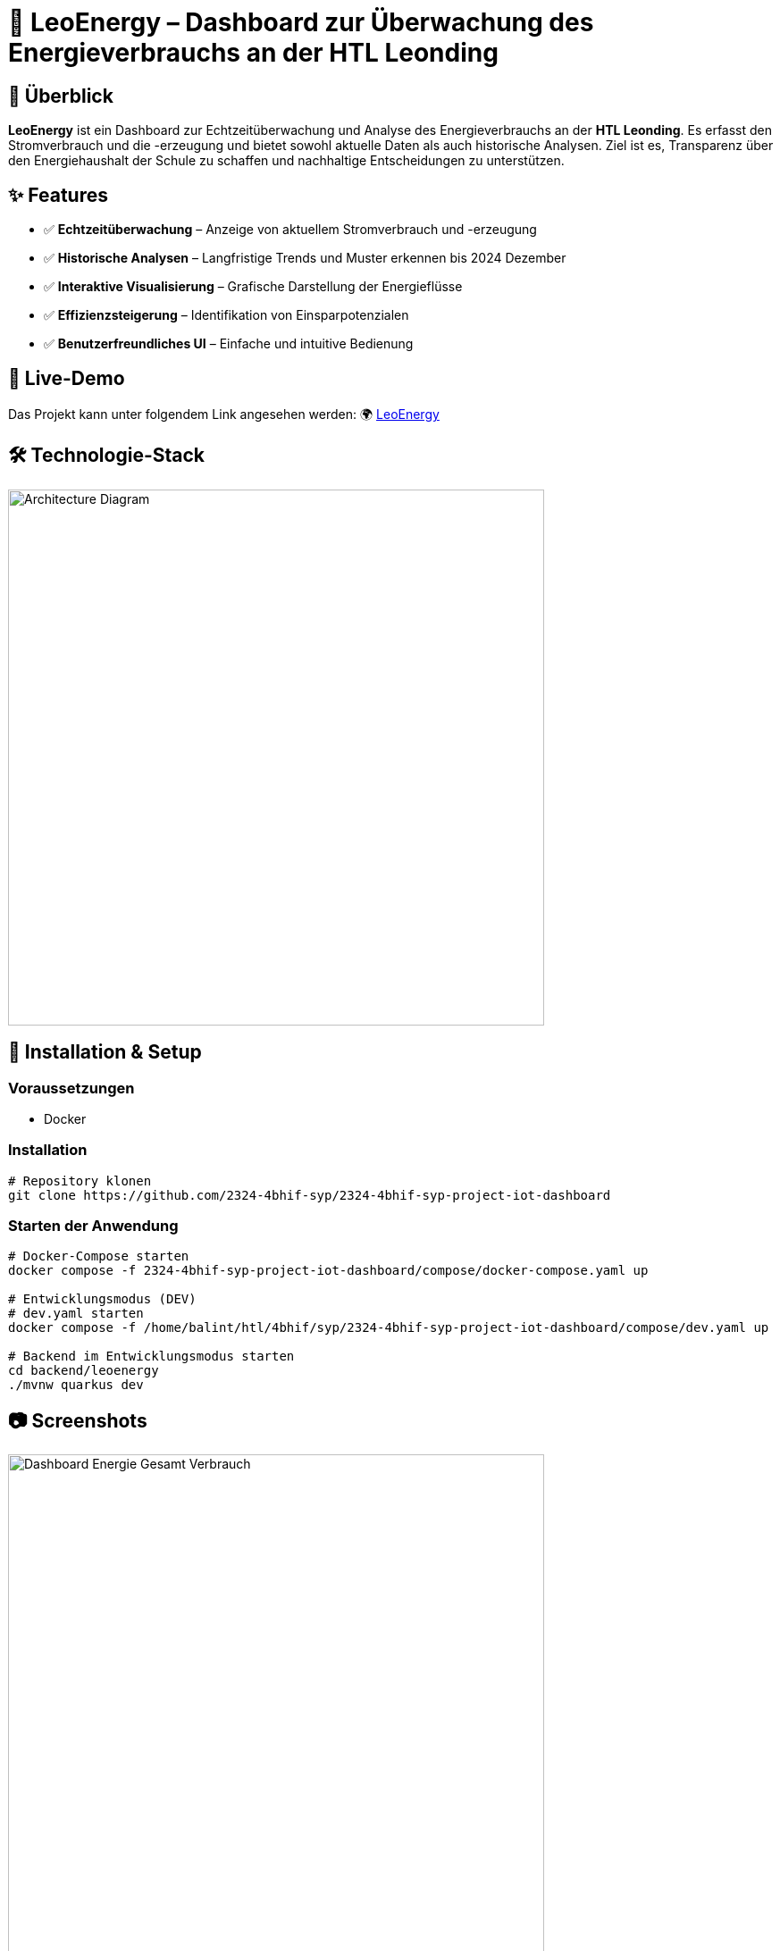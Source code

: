 = 🔋 LeoEnergy – Dashboard zur Überwachung des Energieverbrauchs an der HTL Leonding

== 📌 Überblick
**LeoEnergy** ist ein Dashboard zur Echtzeitüberwachung und Analyse
des Energieverbrauchs an der **HTL Leonding**.
Es erfasst den Stromverbrauch und die -erzeugung
und bietet sowohl aktuelle Daten als auch historische Analysen.
Ziel ist es, Transparenz über den Energiehaushalt der Schule zu
schaffen und nachhaltige Entscheidungen zu unterstützen.

== ✨ Features
* ✅ *Echtzeitüberwachung* – Anzeige von aktuellem Stromverbrauch und -erzeugung
* ✅ *Historische Analysen* – Langfristige Trends und Muster erkennen bis 2024 Dezember
* ✅ *Interaktive Visualisierung* – Grafische Darstellung der Energieflüsse
* ✅ *Effizienzsteigerung* – Identifikation von Einsparpotenzialen
* ✅ *Benutzerfreundliches UI* – Einfache und intuitive Bedienung

== 👀 Live-Demo
Das Projekt kann unter folgendem Link angesehen werden:
🌍 link:https://vm23.htl-leonding.ac.at/[LeoEnergy]

== 🛠️ Technologie-Stack
image::/home/balint/htl/4bhif/syp/2324-4bhif-syp-project-iot-dashboard/asciidocs/slides/images/architecture.png[Architecture Diagram, width=600]

== 🚀 Installation & Setup
=== Voraussetzungen
- Docker

=== Installation
[source,sh]
----
# Repository klonen
git clone https://github.com/2324-4bhif-syp/2324-4bhif-syp-project-iot-dashboard
----
=== Starten der Anwendung
[source,sh]
----
# Docker-Compose starten
docker compose -f 2324-4bhif-syp-project-iot-dashboard/compose/docker-compose.yaml up

# Entwicklungsmodus (DEV)
# dev.yaml starten
docker compose -f /home/balint/htl/4bhif/syp/2324-4bhif-syp-project-iot-dashboard/compose/dev.yaml up

# Backend im Entwicklungsmodus starten
cd backend/leoenergy
./mvnw quarkus dev
----

== 📷 Screenshots
image::/home/balint/htl/4bhif/syp/2324-4bhif-syp-project-iot-dashboard/asciidocs/slides/images/screenshot.png[Dashboard Energie Gesamt Verbrauch, width=600]
image::/home/balint/htl/4bhif/syp/2324-4bhif-syp-project-iot-dashboard/asciidocs/slides/images/screenshot2.png[Energie Diagramm, width=600]
image::/home/balint/htl/4bhif/syp/2324-4bhif-syp-project-iot-dashboard/asciidocs/slides/images/screenshot3.png[Consumption/Production, width=600]
image::/home/balint/htl/4bhif/syp/2324-4bhif-syp-project-iot-dashboard/asciidocs/slides/images/screenshot4.png[Sensorboxen Diagramm, width=600]

== 🏗️ Überblick über das ganze Projekt
image::/home/balint/htl/4bhif/syp/2324-4bhif-syp-project-iot-dashboard/documentation/deployment/files/deployment.png[]

== 📜 Lizenz
Dieses Projekt steht unter der link:https://www.htl-leonding.at/[**HTL-Leonding**].

== 👥 Mitwirkende
- **[Balint Balazs]** – https://github.com/balintb4
- **[Said Nurceski]** – https://github.com/sxidn
- **[Erik Seifried]** – https://github.com/erikseifried
- **[Markus Breinesberger]** – https://github.com/markSuuS
